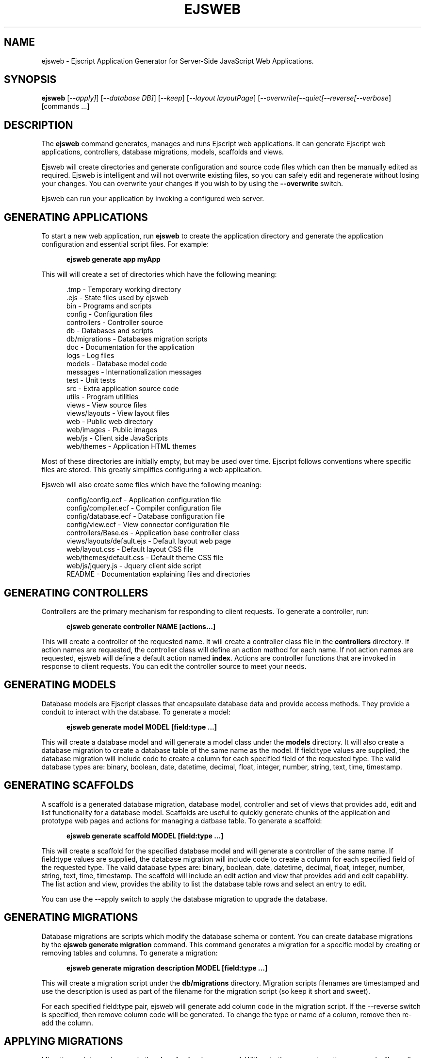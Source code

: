 .TH EJSWEB "1" "March 2009" "ejsweb" "User Commands"
.SH NAME
ejsweb \- Ejscript Application Generator for Server-Side JavaScript Web Applications.
.SH SYNOPSIS
.B ejsweb
[\fI--apply]\fR] 
[\fI--database DB]\fR] 
[\fI--keep\fR]
[\fI--layout layoutPage\fR]
[\fI--overwrite\R]
[\fI--quiet\R]
[\fI--reverse\R]
[\fI--verbose\fR]
[commands ...]
.SH DESCRIPTION
The \fBejsweb\fR command generates, manages and runs Ejscript web applications.
It can generate Ejscript web applications, controllers, database migrations, models, scaffolds and views.
.PP
Ejsweb will create directories and generate configuration and source code files which can then be manually 
edited as required.  Ejsweb is intelligent and will not overwrite existing files, so you can safely edit 
and regenerate without losing your changes. You can overwrite your changes if you wish to by using 
the \fB--overwrite\fR switch.
.PP
Ejsweb can run your application by invoking a configured web server.
.SH GENERATING APPLICATIONS
To start a new web application, run \fBejsweb\fR to create the application directory and generate the application
configuration and essential script files. For example:

.RS 5
 \fBejsweb generate app myApp\fR
.RE
.PP
This will will create a set of directories which have the following meaning: 

.RS 5
 .tmp           - Temporary working directory
 .ejs           - State files used by ejsweb
 bin            - Programs and scripts
 config         - Configuration files
 controllers    - Controller source
 db             - Databases and scripts
 db/migrations  - Databases migration scripts
 doc            - Documentation for the application
 logs           - Log files
 models         - Database model code
 messages       - Internationalization messages
 test           - Unit tests
 src            - Extra application source code
 utils          - Program utilities
 views          - View source files
 views/layouts  - View layout files
 web            - Public web directory
 web/images     - Public images
 web/js         - Client side JavaScripts
 web/themes     - Application HTML themes
.RE
.PP
Most of these directories are initially empty, but may be used over time. Ejscript follows conventions
where specific files are stored. This greatly simplifies configuring a web application.
.PP
Ejsweb will also create some files which have the following meaning:
.RS 5

 config/config.ecf           - Application configuration file
 config/compiler.ecf         - Compiler configuration file
 config/database.ecf         - Database configuration file
 config/view.ecf             - View connector configuration file
 controllers/Base.es         - Application base controller class
 views/layouts/default.ejs   - Default layout web page
 web/layout.css              - Default layout CSS file
 web/themes/default.css      - Default theme CSS file
 web/js/jquery.js            - Jquery client side script
 README                      - Documentation explaining files and directories
.RE
.SH GENERATING CONTROLLERS
Controllers are the primary mechanism for responding to client requests. To generate a controller, 
run:
.RS 5

 \fBejsweb generate controller NAME [actions...]\fR
.RE
.PP
This will create a controller of the requested name. It will create a controller class file in the \fBcontrollers\fR
directory. If action names are requested, the controller class will define an action method for each
name. If not action names are requested, ejsweb will define a default action named \fBindex\fR.
Actions are controller functions that are invoked in response to client requests. You can edit the controller
source to meet your needs.
.SH GENERATING MODELS
Database models are Ejscript classes that encapsulate database data and provide access methods. They provide a 
conduit to interact with the database. To generate a model:
.RS 5

 \fBejsweb generate model MODEL [field:type ...]\fR
.RE

This will create a database model and will generate a model class under the \fBmodels\fR directory.
It will also create a database migration to create a database table of the same name as the model.
If field:type values are supplied, the database migration will include code to create a column for each 
specified field of the requested type. The valid database types are: binary, boolean, date, datetime, decimal, 
float, integer, number, string, text, time, timestamp.

.SH GENERATING SCAFFOLDS
.PP
A scaffold is a generated database migration, database model, controller and set of views that provides add, edit 
and list functionality for a database model.
Scaffolds are useful to quickly generate chunks of the application and prototype web pages and actions for 
managing a datbase table.
To generate a scaffold:
.RS 5

 \fBejsweb generate scaffold MODEL [field:type ...]\fR
.RE
.PP
This will create a scaffold for the specified database model and will generate a controller of the same name.
If field:type values are supplied, the database migration will include code to create a column for each 
specified field of the requested type. The valid database types are: binary, boolean, date, datetime, decimal, 
float, integer, number, string, text, time, timestamp.
The scaffold will include an edit action and view that provides add and edit capability. The list action and view, 
provides the ability to list the database table rows and select an entry to edit.
.PP
You can use the --apply switch to apply the database migration to upgrade the database.
.SH GENERATING MIGRATIONS
Database migrations are scripts which modify the database schema or content. You can create database migrations 
by the \fBejsweb generate migration\fR command. This command generates a migration
for a specific model by creating or removing tables and columns. To generate a migration:
.RS 5

 \fBejsweb generate migration description MODEL [field:type ...]\fR
.RE
.PP
This will create a migration script under the \fBdb/migrations\fR directory. Migration scripts filenames are timestamped
and use the description is used as part of the filename for the migration script (so keep it short and sweet). 
.PP
For each specified field:type pair, ejsweb
will generate add column code in the migration script. If the --reverse switch is specified, then remove column code
will be generated. To change the type or name of a column, remove then re-add the column. 
.PP
.SH APPLYING MIGRATIONS
Migration scripts can be run via the \fBejsweb migrate\fR command. With not other parameters, the command will run
all migrations that have not yet been applied to the database. You can also use \fBejsweb migrate forward\fR to apply
apply the next unapplied migration. Similarly \fBejsweb migrate backward\fR will reverse the last applied migration.
You can also use \fBejsweb migrate NNN\fR to migrate forward or backward to a specific migration. NNN is the migration 
sequence number which is the number at the start of the migration script file name.

.SH COMPILING
Ejscript compiles models, views and controllers into Ejscript byte-code modules. These are then loaded and
run by Ejscript in response to incoming client requests. Code is compiled only once but can be run many times to
service incoming requests.
.PP
In development mode, Ejscript will automatically compile the relevant portions of the application if the source code
is modified. It can intelligently recompile views, actions, controllers and database models as required. However, you
can also explicilty recompile portions or the complete appliction.
.PP
Ejsweb can recompile everything via:
.RS 5
 \fBejsweb compile ...\fR.
.RE
This will compile each controller and view and also recompile the application and module source code. Module files for
each component will be generated.
.PP
Ejsweb also provides options for you to individually compile controllers and views. To recompile named views or controllers:
.RS 5

 \fBejsweb compile view NAMES...\fR.

 \fBejsweb compile controller NAMES...\fR.

.RE
.PP
Models are compiled with application code into a single module file. To recompile the models and application source code:
.RS 5

 \fBejsweb compile app\fR.
.RE
.PP
To compile the entire application and produce a single module file:
.RS 5

 \fBejsweb compile all\fR.
.RE
.PP
To compile stand-alone Ejscript web pages:
.RS 5

 \fBejsweb compile path/name.ejs...\fR.
.RE
.PP
When compiling views, you can use the \fB--keep\fR switch to preserve the intermediate generated Ejscript source file.
.SH RUNNING
.PP
To run your application:
.RS 5

 \fBejsweb run\fR
.RE
.PP
This requires that your config/config.ecf file be modified to define command to run your web server.
.SH CLEANING
To clean all generated module files:
.RS 5

 \fBejsweb clean\fR
.RE
.SH OPTIONS
.PP 
Ejsweb has the following command usage patterns:

.RS 5
 ejsweb clean
 ejsweb compile [all | app | controller names | model names | view names]
 ejsweb compile path/name.ejs ...
 ejsweb generate [app name | controller name [action [, action] ...]| model name]
 ejsweb generate scaffold model [controller] [action [, action]...]
 ejsweb run
.RE
.TP 6
\fB\--database connector\fR
Select a database connector to use. Currently this switch is not implemented and sqlite is the only connector supported. 
.TP 6
\fB\--keep\fR
Preserve generated intermediate Ejscript source files. These files are generated when blending views with 
layout pages.
.TP 6
\fB\--layout layoutPage\fR
Change the name of the default layout page if a view does not explicitly specify a layout page.
.TP 6
\fB\--overwrite\fR
Overwrite existing files. Ejsweb normally will not overwrite existing files. This is to preserve user changes to 
previously generated files.

.TP 6
\fB\--search ejsPath\fR
Set the module search path. The module search path is a set of directories that the \fBejsweb\fR command will use
when locating and loading Ejscript modules.  The search path will always have some system directories appended 
to the end. These include paths specified via the \fB\ EJSPATH\fR environment variable and key system directories
such as the Ejscript system module directory and the directory containing the \fBejsweb\fR command.
.IP
The search path value is similar in format to the system PATH variable format. 
On windows, path segments are separated by ";" and on Linux, Unix, FreeBSD and MAC, the path segments are separated 
by ":" delimiters.
.IP
Given a module named "a.b.c" in a script, \fBejsweb\fR will use the following search strategy to locate the module:
.IP
1. Search for a module file named "a.b.c.mod"
.IP
2. Search for a module file named "a/b/c.mod"
.IP
3. Search for a module file named "a.b.c.mod" in the search path
.IP
4. Search for a module file named c.mod in the search path

.TP 6
\fB\--verbose\fR or \fB\-v\fR
Run in verbose mode and trace actions to the console.
.PP
.SH "REPORTING BUGS"
Report bugs to dev@embedthis.com.

.SH COPYRIGHT
Copyright \(co 2004-2009 Embedthis Software.  Ejscript is a trademark of Embedthis Software.

.br
.SH "SEE ALSO"
ejsc, ejs, ejsmod, ejsvm
